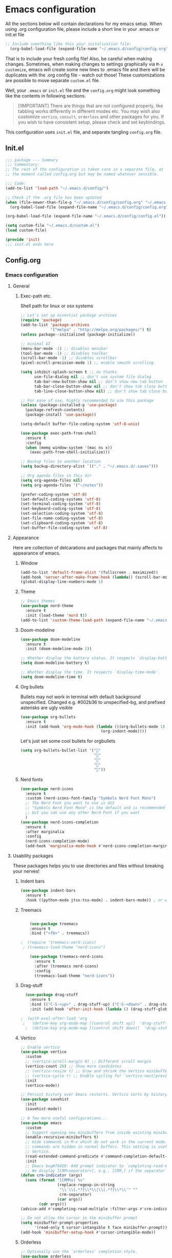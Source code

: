 * Emacs configuration
All the sections below will contain declarations for my emacs
setup. When using .org configuration file, please include a short line
in your .emacs or init.el file

#+header: :eval no :export code
#+begin_src emacs-lisp
  ;; Include something like this your initalization file:
    (org-babel-load-file (expand-file-name "~/.emacs.d/config/config.org"))
#+end_src

That is to include your fresh config file! Also, be careful when
making changes. Sometimes, when making changes to settings graphically
via ~M-x customize~, emacs will create some new lines to .emacs file
and there will be duplicates with the .org config file - watch out
those! These customizations are possible to move separate ~custom.el~
file.

Well, your ~.emacs~ or ~init.el~ file and the ~config.org~ might look
something like the contents in following sections.

#+begin_quote
[!IMPORTANT]
There are things that are not configured properly, like
 tabbing works differently in different modes etc. You may wish also
 customize ~vertico~, ~consult~, ~orderless~ and other packages for you. If
 you wish to have consistent setup, please check and set keybindings.
#+end_quote

This configuration uses ~init.el~ file, and separate tangling ~config.org~ file.

** Init.el
#+begin_src emacs-lisp
  ;;; package --- Summary
  ;;; Commentary:
  ;; The rest of the configuration is taken care in a separate file, at
  ;; the moment called config.org but may be named whatever sensible.

  ;;; Code:
  (add-to-list 'load-path "~/.emacs.d/config/")

  ;; Check if the .org file has been updated
  (when (file-newer-than-file-p "~/.emacs.d/config/config.org" "~/.emacs.d/config/config.el")
    (org-babel-load-file (expand-file-name "~/.emacs.d/config/config.org")))

  (org-babel-load-file (expand-file-name "~/.emacs.d/config/config.el"))

  (setq custom-file "~/.emacs.d/custom.el")
  (load custom-file)

  (provide 'init)
  ;;; init.el ends here
#+end_src
** Config.org
*** Emacs configuration

**** General
***** Exec-path etc.
Shell path for linux or osx systems
#+begin_src emacs-lisp
  ;; Let's set up essential package archives
  (require 'package)
  (add-to-list 'package-archives
               '("melpa" . "http://melpa.org/packages/") t)
  (unless package--initialized (package-initialize))

  ;; minimal UI
  (menu-bar-mode -1) ;; disables menubar
  (tool-bar-mode -1) ;; disables toolbar
  (scroll-bar-mode -1) ;; disables scrollbar
  (pixel-scroll-precision-mode 1) ;; enable smooth scrolling

  (setq inhibit-splash-screen t ;; no thanks
        use-file-dialog nil ;; don't use system file dialog
        tab-bar-new-button-show nil ;; don't show new tab button
        tab-bar-close-button-show nil ;; don't show tab close button
        tab-line-close-button-show nil) ;; don't show tab close button

  ;; For ease of use, highly recommended to use this package
  (unless (package-installed-p 'use-package)
    (package-refresh-contents)
    (package-install 'use-package))

  (setq-default buffer-file-coding-system 'utf-8-unix)

  (use-package exec-path-from-shell
    :ensure t
    :config
    (when (memq window-system '(mac ns x))
      (exec-path-from-shell-initialize)))

  ;; Backup files to another location
  (setq backup-directory-alist `(("." . "~/.emacs.d/.saves")))

  ;; Org agenda files in this dir
  (setq org-agenda-files nil)
  (setq org-agenda-files '("~/notes"))

  (prefer-coding-system 'utf-8)
  (set-default-coding-systems 'utf-8)
  (set-terminal-coding-system 'utf-8)
  (set-keyboard-coding-system 'utf-8)
  (set-selection-coding-system 'utf-8)
  (set-file-name-coding-system 'utf-8)
  (set-clipboard-coding-system 'utf-8)
  (set-buffer-file-coding-system 'utf-8)
#+end_src
**** Appearance

Here are collection of delcarations and packages that mainly affects
to appearance of emacs.

***** Window
#+begin_src emacs-lisp
  (add-to-list 'default-frame-alist '(fullscreen . maximized))
  (add-hook 'server-after-make-frame-hook (lambda() (scroll-bar-mode -1)))
  (global-display-line-numbers-mode 1)
#+end_src

***** Theme
#+begin_src emacs-lisp
  ;; Emacs themes
  (use-package nord-theme
    :ensure t
    :init (load-theme 'nord t))
  (add-to-list 'custom-theme-load-path (expand-file-name "~/.emacs.d/themes/"))
#+end_src
***** Doom-modeline
#+begin_src emacs-lisp
  (use-package doom-modeline
    :ensure t
    :init (doom-modeline-mode 1))

  ;; Whether display the battery status. It respects `display-battery-mode'.
  (setq doom-modeline-battery t)

  ;; Whether display the time. It respects `display-time-mode'.
  (setq doom-modeline-time t)
#+end_src

***** Org bullets
Bullets may not work in terminal with default background unspecified.
Changed e.g. #002b36 to unspecified-bg, and prefixed asterisks are ugly visible
#+begin_src emacs-lisp
  (use-package org-bullets
    :ensure t
    :init (add-hook 'org-mode-hook (lambda ()(org-bullets-mode 1)
                                     (org-indent-mode))))
#+end_src

Let's just set some cool bullets for orgbullets
#+begin_src emacs-lisp
  (setq org-bullets-bullet-list '("󰯫"
                                  "󰯮"
                                  "󰯱"
                                  "󰯷"
                                  "󰯺"))
#+end_src

***** Nerd fonts
#+begin_src emacs-lisp
  (use-package nerd-icons
    :ensure t
    :custom (nerd-icons-font-family "Symbols Nerd Font Mono")
    ;; The Nerd Font you want to use in GUI
    ;; "Symbols Nerd Font Mono" is the default and is recommended
    ;; but you can use any other Nerd Font if you want
    )
  (use-package nerd-icons-completion
    :ensure t
    :after marginalia
    :config
    (nerd-icons-completion-mode)
    (add-hook 'marginalia-mode-hook #'nerd-icons-completion-marginalia-setup))
#+end_src
**** Usability packages
These packages helps you to use directories and files without breaking your nerves!
***** Indent bars
#+begin_src emacs-lisp
  (use-package indent-bars
    :ensure t
    :hook ((python-mode jtsx-tsx-mode) . indent-bars-mode)) ; or whichever modes you prefer
#+end_src
***** Treemacs
#+begin_src emacs-lisp

      (use-package treemacs
      :ensure t
      :bind ("<f8>" . treemacs))

  ;  (require 'treemacs-nerd-icons)
   ; (treemacs-load-theme "nerd-icons")

      (use-package treemacs-nerd-icons
        :ensure t
        :after (treemacs nerd-icons)
        :config
        (treemacs-load-theme "nerd-icons"))
#+end_src
***** Drag-stuff
#+begin_src emacs-lisp
    (use-package drag-stuff
      :ensure t
      :bind (("C-S-<up>" . drag-stuff-up) ("C-S-<down>" . drag-stuff-down))
      :init (add-hook 'after-init-hook (lambda () (drag-stuff-global-mode 1))))

  ;  (with-eval-after-load 'org
   ;   (define-key org-mode-map [(control shift up)]  'drag-stuff-up)
    ;  (define-key org-mode-map [(control shift down)]  'drag-stuff-down))
#+end_src

***** Vertico
#+begin_src emacs-lisp
  ;; Enable vertico
  (use-package vertico
    :custom
    ;; (vertico-scroll-margin 0) ;; Different scroll margin
    (vertico-count 20) ;; Show more candidates
    ;; (vertico-resize t) ;; Grow and shrink the Vertico minibuffer
    ;; (vertico-cycle t) ;; Enable cycling for `vertico-next/previous'
    :init
    (vertico-mode))

  ;; Persist history over Emacs restarts. Vertico sorts by history position.
  (use-package savehist
    :init
    (savehist-mode))

  ;; A few more useful configurations...
  (use-package emacs
    :custom
    ;; Support opening new minibuffers from inside existing minibuffers.
    (enable-recursive-minibuffers t)
    ;; Hide commands in M-x which do not work in the current mode.  Vertico
    ;; commands are hidden in normal buffers. This setting is useful beyond
    ;; Vertico.
    (read-extended-command-predicate #'command-completion-default-include-p)
    :init
    ;; Emacs bug#76028: Add prompt indicator to `completing-read-multiple'.
    ;; We display [CRM<separator>], e.g., [CRM,] if the separator is a comma.
  (defun crm-indicator (args)
    (cons (format "[CRM%s] %s"
                  (replace-regexp-in-string
                   "\\`\\[.*?]\\*\\|\\[.*?]\\*\\'" ""
                   crm-separator)
                  (car args))
          (cdr args)))
  (advice-add #'completing-read-multiple :filter-args #'crm-indicator)

  ;; Do not allow the cursor in the minibuffer prompt
  (setq minibuffer-prompt-properties
        '(read-only t cursor-intangible t face minibuffer-prompt))
  (add-hook 'minibuffer-setup-hook #'cursor-intangible-mode))
#+end_src
***** Orderless
#+begin_src emacs-lisp
  ;; Optionally use the `orderless' completion style.
  (use-package orderless
      :custom
        ;; Configure a custom style dispatcher (see the Consult wiki)
        ;; (orderless-style-dispatchers '(+orderless-consult-dispatch orderless-affix-dispatch))
        ;; (orderless-component-separator #'orderless-escapable-split-on-space)
        (completion-styles '(orderless basic))
          (completion-category-defaults nil)
          (completion-category-overrides '((file (styles partial-completion)))))`
#+end_src
***** Consult
#+begin_src emacs-lisp
  ;; Example configuration for Consult
  (use-package consult
    ;; Replace bindings. Lazily loaded by `use-package'.
    :bind (;; C-c bindings in `mode-specific-map'
           ("C-c M-x" . consult-mode-command)
           ("C-c h" . consult-history)
           ("C-c k" . consult-kmacro)
           ("C-c m" . consult-man)
           ("C-c i" . consult-info)
           ([remap Info-search] . consult-info)
           ;; C-x bindings in `ctl-x-map'
           ("C-x M-:" . consult-complex-command)     ;; orig. repeat-complex-command
           ("C-x b" . consult-buffer)                ;; orig. switch-to-buffer
           ("C-x 4 b" . consult-buffer-other-window) ;; orig. switch-to-buffer-other-window
           ("C-x 5 b" . consult-buffer-other-frame)  ;; orig. switch-to-buffer-other-frame
           ("C-x t b" . consult-buffer-other-tab)    ;; orig. switch-to-buffer-other-tab
           ("C-x r b" . consult-bookmark)            ;; orig. bookmark-jump
           ("C-x p b" . consult-project-buffer)      ;; orig. project-switch-to-buffer
           ;; Custom M-# bindings for fast register access
           ("M-#" . consult-register-load)
           ("M-'" . consult-register-store)          ;; orig. abbrev-prefix-mark (unrelated)
           ("C-M-#" . consult-register)
           ;; Other custom bindings
           ("M-y" . consult-yank-pop)                ;; orig. yank-pop
           ;; M-g bindings in `goto-map'
           ("M-g e" . consult-compile-error)
           ("M-g f" . consult-flymake)               ;; Alternative: consult-flycheck
           ("M-g g" . consult-goto-line)             ;; orig. goto-line
           ("M-g M-g" . consult-goto-line)           ;; orig. goto-line
           ("M-g o" . consult-outline)               ;; Alternative: consult-org-heading
           ("M-g m" . consult-mark)
           ("M-g k" . consult-global-mark)
           ("M-g i" . consult-imenu)
           ("M-g I" . consult-imenu-multi)
           ;; M-s bindings in `search-map'
           ("M-s d" . consult-find)                  ;; Alternative: consult-fd
           ("M-s c" . consult-locate)
           ("M-s g" . consult-grep)
           ("M-s G" . consult-git-grep)
           ("M-s r" . consult-ripgrep)
           ("M-s l" . consult-line)
           ("M-s L" . consult-line-multi)
           ("M-s k" . consult-keep-lines)
           ("M-s u" . consult-focus-lines)
           ;; Isearch integration
           ("M-s e" . consult-isearch-history)
           :map isearch-mode-map
           ("M-e" . consult-isearch-history)         ;; orig. isearch-edit-string
           ("M-s e" . consult-isearch-history)       ;; orig. isearch-edit-string
           ("M-s l" . consult-line)                  ;; needed by consult-line to detect isearch
           ("M-s L" . consult-line-multi)            ;; needed by consult-line to detect isearch
           ;; Minibuffer history
           :map minibuffer-local-map
           ("M-s" . consult-history)                 ;; orig. next-matching-history-element
           ("M-r" . consult-history))                ;; orig. previous-matching-history-element

    ;; Enable automatic preview at point in the *Completions* buffer. This is
    ;; relevant when you use the default completion UI.
    :hook (completion-list-mode . consult-preview-at-point-mode)

    ;; The :init configuration is always executed (Not lazy)
    :init

    ;; Tweak the register preview for `consult-register-load',
    ;; `consult-register-store' and the built-in commands.  This improves the
    ;; register formatting, adds thin separator lines, register sorting and hides
    ;; the window mode line.
    (advice-add #'register-preview :override #'consult-register-window)
    (setq register-preview-delay 0.5)

    ;; Use Consult to select xref locations with preview
    (setq xref-show-xrefs-function #'consult-xref
          xref-show-definitions-function #'consult-xref)

    ;; Configure other variables and modes in the :config section,
    ;; after lazily loading the package.
    :config

    ;; Optionally configure preview. The default value
    ;; is 'any, such that any key triggers the preview.
    ;; (setq consult-preview-key 'any)
    ;; (setq consult-preview-key "M-.")
    ;; (setq consult-preview-key '("S-<down>" "S-<up>"))
    ;; For some commands and buffer sources it is useful to configure the
    ;; :preview-key on a per-command basis using the `consult-customize' macro.
    (consult-customize
     consult-theme :preview-key '(:debounce 0.2 any)
     consult-ripgrep consult-git-grep consult-grep consult-man
     consult-bookmark consult-recent-file consult-xref
     consult--source-bookmark consult--source-file-register
     consult--source-recent-file consult--source-project-recent-file
     ;; :preview-key "M-."
     :preview-key '(:debounce 0.4 any))

    ;; Optionally configure the narrowing key.
    ;; Both < and C-+ work reasonably well.
    (setq consult-narrow-key "<") ;; "C-+"

    ;; Optionally make narrowing help available in the minibuffer.
    ;; You may want to use `embark-prefix-help-command' or which-key instead.
    ;; (keymap-set consult-narrow-map (concat consult-narrow-key " ?") #'consult-narrow-help)
  )
#+end_src
***** Embark
#+begin_src emacs-lisp
  (use-package embark
    :ensure t

    :bind
    (("C-." . embark-act)         ;; pick some comfortable binding
     ("C-;" . embark-dwim)        ;; good alternative: M-.
     ("C-h B" . embark-bindings)) ;; alternative for `describe-bindings'

    :init

    ;; Optionally replace the key help with a completing-read interface
    (setq prefix-help-command #'embark-prefix-help-command)

    ;; Show the Embark target at point via Eldoc. You may adjust the
    ;; Eldoc strategy, if you want to see the documentation from
    ;; multiple providers. Beware that using this can be a little
    ;; jarring since the message shown in the minibuffer can be more
    ;; than one line, causing the modeline to move up and down:

    ;; (add-hook 'eldoc-documentation-functions #'embark-eldoc-first-target)
    ;; (setq eldoc-documentation-strategy #'eldoc-documentation-compose-eagerly)

    :config

    ;; Hide the mode line of the Embark live/completions buffers
    (add-to-list 'display-buffer-alist
                 '("\\`\\*Embark Collect \\(Live\\|Completions\\)\\*"
                   nil
                   (window-parameters (mode-line-format . none)))))

  ;; Consult users will also want the embark-consult package.
  (use-package embark-consult
    :ensure t ; only need to install it, embark loads it after consult if found
    :hook
    (embark-collect-mode . consult-preview-at-point-mode))
#+end_src
***** Marginalia
#+begin_src emacs-lisp
  ;; Enable rich annotations using the Marginalia package
  (use-package marginalia
    :ensure t
    :init
    ;; Enable Marginalia globally to provide annotations in completion menus
    (marginalia-mode t))
#+end_src
***** Yasnippet

#+begin_src emacs-lisp
  (use-package yasnippet
    :ensure t
    :init (yas-global-mode t))

  (use-package yasnippet-snippets
    :ensure t)
#+end_src

Let's also define paths for snippets, they will be organized all into
their own folders and files.
#+begin_src emacs-lisp
  (setq yas-snippet-dirs
        '("~/.emacs.d/snippets"                 ;; personal snippets
          "~/.emacs.d/elpa/yasnippet-snippets-20241207.2221/snippets")) ;; installed snippets

  (yas-global-mode 1) ;; or M-x yas-reload-all if you've started YASnippet already.
#+end_src

***** Company-mode
#+begin_src emacs-lisp
  ;; (use-package company
  ;;   :ensure t
  ;;   :config
  ;;   (setq company-idle-delay 0
  ;;         company-minimum-prefix-length 2
  ;;         company-show-numbers t
  ;;         company-tooltip-limit 10
  ;;         company-tooltip-align-annotations t
  ;;         ;; invert the navigation direction if the the completion popup-isearch-match
  ;;         ;; is displayed on top (happens near the bottom of windows)
  ;;         company-tooltip-flip-when-above t)
  ;;   (global-company-mode t)
  ;;   )

  ;; ;;Different compaay backends below:
  ;; (use-package company-auctex
  ;;   :ensure t)

  ;; (defun my-org-hook ()
  ;;   (set (make-local-variable 'company-backends) '((:separate company-yasnippet company-capf) company-keywords)))
  ;;                                         ;      (setq-local company-backends '((:separate company-capf company-yasnippet company-keywords)))

  ;; (add-hook 'org-mode-hook #'my-org-hook)

  ;;  ;;(setq company-idle-delay
  ;;  ;;     (lambda () (if (company-in-string-or-comment) nil 0.1)))
#+end_src
***** Smartparens
#+begin_src emacs-lisp
  (use-package smartparens
    :ensure t
    :init (require 'smartparens-config)
    :config (smartparens-global-mode t))
  ;(sp-pair "{" nil :actions :rem)
#+end_src
***** Flycheck
#+begin_src emacs-lisp
    (use-package flycheck
      :ensure t
      :config (global-flycheck-mode))

  ;  (with-eval-after-load 'flycheck
   ;   (add-hook 'flycheck-mode-hook #'flycheck-falco-rules-setup))
#+end_src
***** Maple minibuffer
#+begin_src emacs-lisp
  ;; (use-package maple-minibuffer
  ;;   :ensure nil
  ;;   :hook (after-init . maple-minibuffer-mode)
  ;;   :config
  ;;   (setq maple-minibuffer:position-type 'window-bottom-left
  ;;         maple-minibuffer:border-color "gray50"
  ;;         maple-minibuffer:height nil
  ;;         maple-minibuffer:width 0.7
  ;;         maple-minibuffer:cache t)

  ;;   (setq maple-minibuffer:action '(read-from-minibuffer read-string)
  ;;         maple-minibuffer:ignore-action '(evil-ex eval-expression))

  ;;   (add-to-list 'maple-minibuffer:ignore-action 'org-schedule)
  ;;   (add-to-list 'maple-minibuffer:ignore-regexp "^helm-")

  ;;   ;; more custom parameters for frame
  ;;   (defun maple-minibuffer:parameters ()
  ;;     "Maple minibuffer parameters."
  ;;     `((height . ,(or maple-minibuffer:height 10))
  ;;       (width . ,(or maple-minibuffer:width (window-pixel-width)))
  ;;       (left-fringe . 5)
  ;;       (right-fringe . 5))))
#+end_src
***** Beamer
#+begin_src emacs-lisp
  (setq org-latex-listings 'minted
      org-latex-packages-alist '(("" "minted"))
      org-latex-pdf-process
      '("pdflatex -shell-escape -interaction=nonstopmode -output-directory=%o %f"))
#+end_src
**** Coding and versioning
***** LSP

#+begin_src emacs-lisp
  (use-package lsp-mode
    :diminish "LSP"
    :ensure t
    :hook ((lsp-mode . lsp-diagnostics-mode)
           ;; Enable LSP for relevant modes
           ((tsx-ts-mode
             typescript-ts-mode
             js-ts-mode
             jtsx-tsx-mode) . lsp-deferred))
    :custom
    (lsp-keymap-prefix "C-c l")      ; Prefix for LSP actions
    (lsp-diagnostics-provider :flycheck)
    (lsp-completion-provider :none) ;; Use Corfu instead of LSP's built-in completion
    (lsp-session-file (locate-user-emacs-file ".lsp-session"))
    (lsp-log-io nil)                 ; Use only for debugging
    (lsp-keep-workspace-alive nil)    ; Close LSP server if buffers are closed
    (lsp-idle-delay 0.5)              ; Debounce timer
    (lsp-eslint-server-command '("vscode-eslint-language-server" "--stdio"))

    ;; Core functionality
    (lsp-enable-xref t)
    (lsp-auto-configure t)
    (lsp-eldoc-enable-hover t)
    (lsp-enable-dap-auto-configure t)
    (lsp-enable-file-watchers nil)
    (lsp-enable-folding t)
    (lsp-enable-imenu t)
    (lsp-enable-indentation nil)
    (lsp-enable-links nil)
    (lsp-enable-on-type-formatting nil)
    (lsp-enable-suggest-server-download t)
    (lsp-enable-symbol-highlighting t)
    (lsp-enable-text-document-color nil)

    ;; UI Configuration
    (lsp-ui-sideline-show-hover nil)
    (lsp-ui-sideline-diagnostic-max-lines 20)

    ;; Completion Setup (Using Vertico & Orderless)
    (lsp-completion-enable t)
    (lsp-completion-enable-additional-text-edit t)
    (lsp-enable-snippet t)
    (lsp-completion-show-kind t)

    ;; Headerline & Modeline
    (lsp-headerline-breadcrumb-enable t)
    (lsp-headerline-breadcrumb-enable-diagnostics nil)
    (lsp-headerline-breadcrumb-enable-symbol-numbers nil)
    (lsp-headerline-breadcrumb-icons-enable nil)
    (lsp-modeline-code-actions-enable nil)
    (lsp-modeline-diagnostics-enable nil)
    (lsp-modeline-workspace-status-enable nil)
    (lsp-signature-doc-lines 1)

    ;; Miscellaneous
    (lsp-ui-doc-use-childframe t)
    (lsp-eldoc-render-all nil)
    (lsp-lens-enable nil)
    (lsp-semantic-tokens-enable nil)

    :init
    (setq lsp-use-plists nil))

  ;; Ensure lsp-completion is properly enabled
  (use-package lsp-completion
    :hook (lsp-mode . lsp-completion-mode))

  ;; Use `consult-completion-in-region' if Vertico is enabled.
  ;; Otherwise use the default `completion--in-region' function.
  (setq completion-in-region-function
        (lambda (&rest args)
          (apply (if vertico-mode
                     #'consult-completion-in-region
                   #'completion--in-region)
                 args)))
#+end_src

***** Eslint
#+begin_src emacs-lisp
  (use-package lsp-eslint
     :demand t
     :after lsp-mode)
#+end_src

***** JTSX
#+begin_src emacs-lisp
  (use-package jtsx
    :ensure t
    :init
    ;; Automatically use `jtsx--mode` for corresponding files
    (add-to-list 'auto-mode-alist '("\\.js\\'" . jtsx-jsx-mode))
    (add-to-list 'auto-mode-alist '("\\.jsx\\'" . jtsx-jsx-mode))
    (add-to-list 'auto-mode-alist '("\\.ts\\'" . jtsx-tsx-mode))
    (add-to-list 'auto-mode-alist '("\\.tsx\\'" . jtsx-tsx-mode)))
#+end_src
***** Yaml
#+begin_src emacs-lisp
  (use-package yaml
    :ensure t)
#+end_src
***** Magit
#+begin_src emacs-lisp
  (use-package magit
    :ensure t
    :bind (("C-x g" . magit-status)))
#+end_src
**** Misc
Some variable declarations and/or packages which might be useful too.
